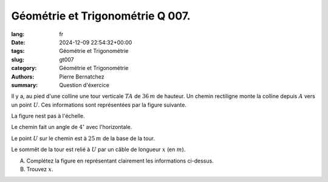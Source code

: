 Géométrie et Trigonométrie Q 007.
=================================

:lang: fr
:date: 2024-12-09 22:54:32+00:00
:tags: Géométrie et Trigonométrie
:slug: gt007
:category: Géométrie et Trigonométrie
:authors: Pierre Bernatchez
:summary: Question d'éxercice

.. |figure_x7| image:: images/figure_x7.png
   :scale: 60%
   :alt: figure_x7
      
Il y a, au pied d'une colline une tour verticale :math:`TA` de :math:`36 \,m` de hauteur. Un chemin rectiligne monte la colline depuis :math:`A` vers un point :math:`U`. Ces informations sont représentées par la figure suivante.

La figure nest pas à l'échelle.

|figure_x7|

Le chemin fait un angle de :math:`4^\circ` avec l'horizontale.

Le point :math:`U` sur le chemin est à :math:`25\,m` de la base de la tour.

Le sommêt de la tour est relié à :math:`U` par un câble de longueur :math:`x` (en :math:`m`).

A) Complétez la figure en représentant clairement les informations ci-dessus.

B) Trouvez :math:`x`.

   


   

	   

